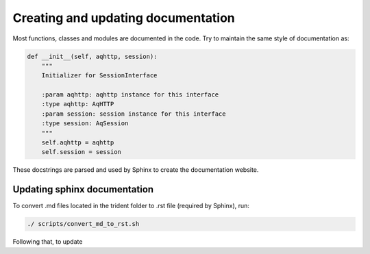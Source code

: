 Creating and updating documentation
===================================

Most functions, classes and modules are documented in the code. Try to
maintain the same style of documentation as:

.. code:: python

        def __init__(self, aqhttp, session):
            """
            Initializer for SessionInterface

            :param aqhttp: aqhttp instance for this interface
            :type aqhttp: AqHTTP
            :param session: session instance for this interface
            :type session: AqSession
            """
            self.aqhttp = aqhttp
            self.session = session

These docstrings are parsed and used by Sphinx to create the
documentation website.

Updating sphinx documentation
-----------------------------

To convert .md files located in the trident folder to .rst file
(required by Sphinx), run:

.. code:: bash

    ./ scripts/convert_md_to_rst.sh

Following that, to update
